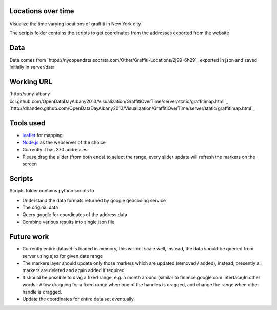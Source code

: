 
Locations over time
===================

Visualize the time varying locations of graffiti in New York city

The scripts folder contains the scripts to get coordinates from the addresses exported from the website


Data
====

Data comes from `https://nycopendata.socrata.com/Other/Graffiti-Locations/2j99-6h29`_ exported in json and saved initially in server/data

Working URL
===========

`http://suny-albany-cci.github.com/OpenDataDayAlbany2013/Visualization/GraffitiOverTime/server/static/graffitimap.html`_
`http://dhandeo.github.com/OpenDataDayAlbany2013/Visualization/GraffitiOverTime/server/static/graffitimap.html`_


Tools used
==========

- `leaflet <http://leafletjs.com/>`_ for mapping
- `Node.js <http://nodejs.org/>`_ as the webserver of the choice
- Currently it has 370 addresses.
- Please drag the slider (from both ends) to select the range, every slider update will refresh the markers on the screen

Scripts
=======

Scripts folder contains python scripts to

- Understand the data formats returned by google geocoding service
- The original data
- Query google for coordinates of the address data
- Combine various results into single json file

Future work
===========

- Currently entire dataset is loaded in memory, this will not scale well, instead, the data should be queried from server using ajax for given date range
- The markers layer should update only those markers which are updated (removed / added), instead, presently all markers are deleted and again added if required
- It should be possible to drag a fixed range, e.g. a month around (similar to finance.google.com interface)In other words : Allow dragging for a fixed range when one of the handles  is dragged, and change the range when other handle is dragged.
- Update the coordinates for entire data set eventually.

